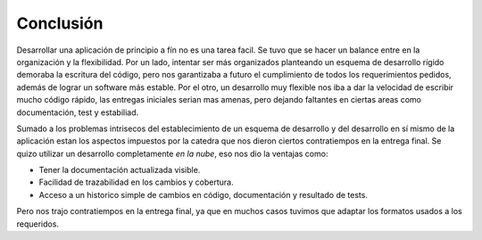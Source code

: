 Conclusión
==========

Desarrollar una aplicación de principio a fín no es una tarea facil. Se tuvo que se hacer un balance entre en la organización y la flexibilidad. Por un lado, intentar ser más organizados planteando un esquema de desarrollo rígido demoraba la escritura del código, pero nos garantizaba a futuro el cumplimiento de todos los requerimientos pedidos, además de lograr un software más estable. Por el otro, un desarrollo muy flexible nos iba a dar la velocidad de escribir mucho código rápido, las entregas iniciales serian mas amenas, pero dejando faltantes en ciertas areas como documentación, test y estabiliad.

Sumado a los problemas intrisecos del establecimiento de un esquema de desarrollo y del desarrollo en sí mismo de la aplicación estan los aspectos impuestos por la catedra que nos dieron ciertos contratiempos en la entrega final. Se quizo utilizar un desarrollo completamente *en la nube*, eso nos dio la ventajas como:

* Tener la documentación actualizada visible.
* Facilidad de trazabilidad en los cambios y cobertura.
* Acceso a un historico simple de cambios en código, documentación y resultado de tests.

Pero nos trajo contratiempos en la entrega final, ya que en muchos casos tuvimos que adaptar los formatos usados a los requeridos.
